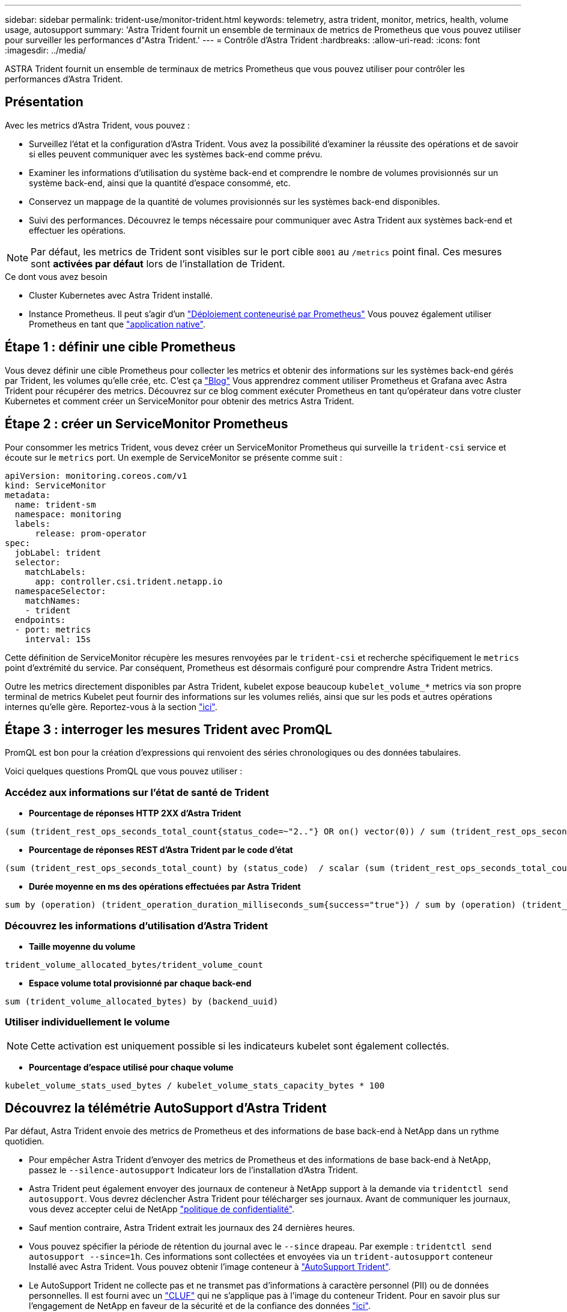---
sidebar: sidebar 
permalink: trident-use/monitor-trident.html 
keywords: telemetry, astra trident, monitor, metrics, health, volume usage, autosupport 
summary: 'Astra Trident fournit un ensemble de terminaux de metrics de Prometheus que vous pouvez utiliser pour surveiller les performances d"Astra Trident.' 
---
= Contrôle d'Astra Trident
:hardbreaks:
:allow-uri-read: 
:icons: font
:imagesdir: ../media/


[role="lead"]
ASTRA Trident fournit un ensemble de terminaux de metrics Prometheus que vous pouvez utiliser pour contrôler les performances d'Astra Trident.



== Présentation

Avec les metrics d'Astra Trident, vous pouvez :

* Surveillez l'état et la configuration d'Astra Trident. Vous avez la possibilité d'examiner la réussite des opérations et de savoir si elles peuvent communiquer avec les systèmes back-end comme prévu.
* Examiner les informations d'utilisation du système back-end et comprendre le nombre de volumes provisionnés sur un système back-end, ainsi que la quantité d'espace consommé, etc.
* Conservez un mappage de la quantité de volumes provisionnés sur les systèmes back-end disponibles.
* Suivi des performances. Découvrez le temps nécessaire pour communiquer avec Astra Trident aux systèmes back-end et effectuer les opérations.



NOTE: Par défaut, les metrics de Trident sont visibles sur le port cible `8001` au `/metrics` point final. Ces mesures sont *activées par défaut* lors de l'installation de Trident.

.Ce dont vous avez besoin
* Cluster Kubernetes avec Astra Trident installé.
* Instance Prometheus. Il peut s'agir d'un https://github.com/prometheus-operator/prometheus-operator["Déploiement conteneurisé par Prometheus"^] Vous pouvez également utiliser Prometheus en tant que https://prometheus.io/download/["application native"^].




== Étape 1 : définir une cible Prometheus

Vous devez définir une cible Prometheus pour collecter les metrics et obtenir des informations sur les systèmes back-end gérés par Trident, les volumes qu'elle crée, etc. C'est ça https://netapp.io/2020/02/20/prometheus-and-trident/["Blog"^] Vous apprendrez comment utiliser Prometheus et Grafana avec Astra Trident pour récupérer des metrics. Découvrez sur ce blog comment exécuter Prometheus en tant qu'opérateur dans votre cluster Kubernetes et comment créer un ServiceMonitor pour obtenir des metrics Astra Trident.



== Étape 2 : créer un ServiceMonitor Prometheus

Pour consommer les metrics Trident, vous devez créer un ServiceMonitor Prometheus qui surveille la `trident-csi` service et écoute sur le `metrics` port. Un exemple de ServiceMonitor se présente comme suit :

[listing]
----
apiVersion: monitoring.coreos.com/v1
kind: ServiceMonitor
metadata:
  name: trident-sm
  namespace: monitoring
  labels:
      release: prom-operator
spec:
  jobLabel: trident
  selector:
    matchLabels:
      app: controller.csi.trident.netapp.io
  namespaceSelector:
    matchNames:
    - trident
  endpoints:
  - port: metrics
    interval: 15s
----
Cette définition de ServiceMonitor récupère les mesures renvoyées par le `trident-csi` et recherche spécifiquement le `metrics` point d'extrémité du service. Par conséquent, Prometheus est désormais configuré pour comprendre Astra Trident
metrics.

Outre les metrics directement disponibles par Astra Trident, kubelet expose beaucoup `kubelet_volume_*` metrics via son propre terminal de metrics Kubelet peut fournir des informations sur les volumes reliés, ainsi que sur les pods et autres opérations internes qu'elle gère. Reportez-vous à la section https://kubernetes.io/docs/concepts/cluster-administration/monitoring/["ici"^].



== Étape 3 : interroger les mesures Trident avec PromQL

PromQL est bon pour la création d'expressions qui renvoient des séries chronologiques ou des données tabulaires.

Voici quelques questions PromQL que vous pouvez utiliser :



=== Accédez aux informations sur l'état de santé de Trident

* **Pourcentage de réponses HTTP 2XX d'Astra Trident**


[listing]
----
(sum (trident_rest_ops_seconds_total_count{status_code=~"2.."} OR on() vector(0)) / sum (trident_rest_ops_seconds_total_count)) * 100
----
* **Pourcentage de réponses REST d'Astra Trident par le code d'état**


[listing]
----
(sum (trident_rest_ops_seconds_total_count) by (status_code)  / scalar (sum (trident_rest_ops_seconds_total_count))) * 100
----
* **Durée moyenne en ms des opérations effectuées par Astra Trident**


[listing]
----
sum by (operation) (trident_operation_duration_milliseconds_sum{success="true"}) / sum by (operation) (trident_operation_duration_milliseconds_count{success="true"})
----


=== Découvrez les informations d'utilisation d'Astra Trident

* **Taille moyenne du volume**


[listing]
----
trident_volume_allocated_bytes/trident_volume_count
----
* **Espace volume total provisionné par chaque back-end**


[listing]
----
sum (trident_volume_allocated_bytes) by (backend_uuid)
----


=== Utiliser individuellement le volume


NOTE: Cette activation est uniquement possible si les indicateurs kubelet sont également collectés.

* **Pourcentage d'espace utilisé pour chaque volume**


[listing]
----
kubelet_volume_stats_used_bytes / kubelet_volume_stats_capacity_bytes * 100
----


== Découvrez la télémétrie AutoSupport d'Astra Trident

Par défaut, Astra Trident envoie des metrics de Prometheus et des informations de base back-end à NetApp dans un rythme quotidien.

* Pour empêcher Astra Trident d'envoyer des metrics de Prometheus et des informations de base back-end à NetApp, passez le `--silence-autosupport` Indicateur lors de l'installation d'Astra Trident.
* Astra Trident peut également envoyer des journaux de conteneur à NetApp support à la demande via `tridentctl send autosupport`. Vous devrez déclencher Astra Trident pour télécharger ses journaux. Avant de communiquer les journaux, vous devez accepter celui de NetApp
https://www.netapp.com/company/legal/privacy-policy/["politique de confidentialité"^].
* Sauf mention contraire, Astra Trident extrait les journaux des 24 dernières heures.
* Vous pouvez spécifier la période de rétention du journal avec le `--since` drapeau. Par exemple : `tridentctl send autosupport --since=1h`. Ces informations sont collectées et envoyées via un `trident-autosupport` conteneur
Installé avec Astra Trident. Vous pouvez obtenir l'image conteneur à https://hub.docker.com/r/netapp/trident-autosupport["AutoSupport Trident"^].
* Le AutoSupport Trident ne collecte pas et ne transmet pas d'informations à caractère personnel (PII) ou de données personnelles. Il est fourni avec un https://www.netapp.com/us/media/enduser-license-agreement-worldwide.pdf["CLUF"^] qui ne s'applique pas à l'image du conteneur Trident. Pour en savoir plus sur l'engagement de NetApp en faveur de la sécurité et de la confiance des données https://www.netapp.com/pdf.html?item=/media/14114-enduserlicenseagreementworldwidepdf.pdf["ici"^].


Voici un exemple de charge utile envoyée par Astra Trident :

[listing]
----
---
items:
- backendUUID: ff3852e1-18a5-4df4-b2d3-f59f829627ed
  protocol: file
  config:
    version: 1
    storageDriverName: ontap-nas
    debug: false
    debugTraceFlags:
    disableDelete: false
    serialNumbers:
    - nwkvzfanek_SN
    limitVolumeSize: ''
  state: online
  online: true

----
* Les messages AutoSupport sont envoyés au terminal AutoSupport de NetApp. Si vous utilisez un registre privé pour stocker des images de conteneur, vous pouvez utiliser le `--image-registry` drapeau.
* Vous pouvez également configurer des URL proxy en générant les fichiers YAML d'installation. Pour ce faire, utilisez `tridentctl install --generate-custom-yaml` Pour créer les fichiers YAML et ajouter le `--proxy-url` argument pour le `trident-autosupport` conteneur `trident-deployment.yaml`.




== Désactivation des metrics d'Astra Trident

Pour désactiver** les mesures signalées, vous devez générer des YAML personnalisées (à l'aide de l' `--generate-custom-yaml` marquer) et modifiez-les pour supprimer le `--metrics` indicateur d'être appelé pour le `trident-main`
conteneur.
